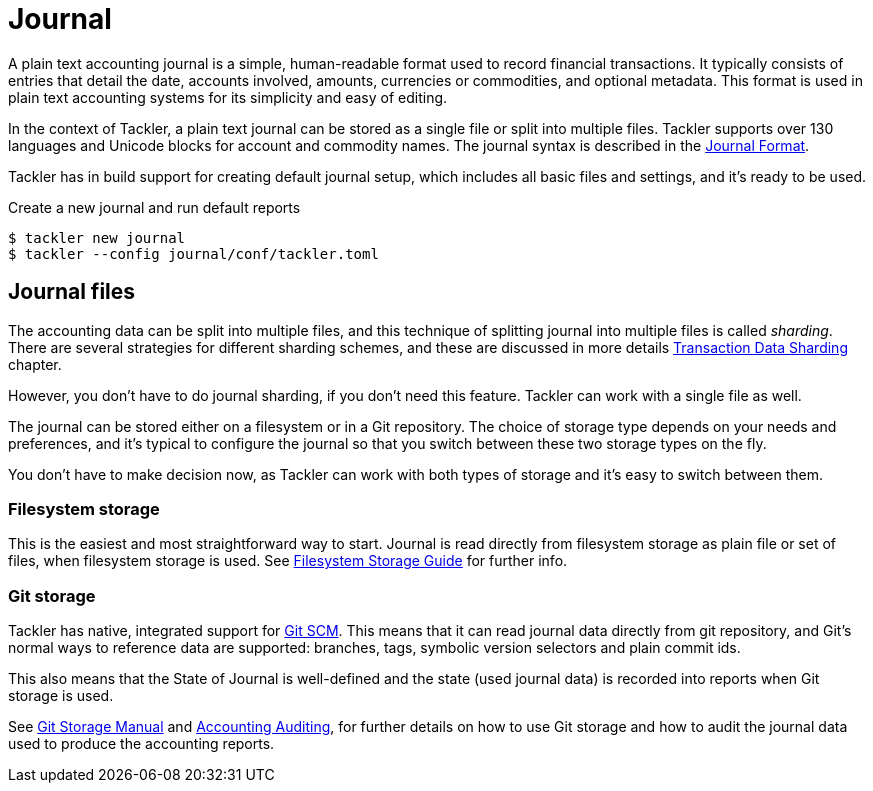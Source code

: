 = Journal


A plain text accounting journal is a simple, human-readable format used to record
financial transactions. It typically consists of entries that detail the date,
accounts involved, amounts, currencies or commodities, and optional metadata.
This format is used in plain text accounting systems for its simplicity and easy
of editing.

In the context of Tackler, a plain text journal can be stored as a single file
or split into multiple files. Tackler supports over 130 languages and Unicode
blocks for account and commodity names. The journal syntax is described in the
xref:journal:format.adoc[Journal Format].

Tackler has in build support for creating default journal setup,
which includes all basic files and settings, and it's ready to be used.

.Create a new journal and run default reports
[.source, shell]
----
$ tackler new journal
$ tackler --config journal/conf/tackler.toml
----


== Journal files

The accounting data can be split into multiple files, and this technique of
splitting journal into multiple files is called _sharding_. There are several
strategies for different sharding schemes, and these are discussed in more
details xref:journal:sharding.adoc[Transaction Data Sharding] chapter.

However, you don't have to do journal sharding, if you don't need this feature.
Tackler can work with a single file as well.

The journal can be stored either on a filesystem or in a Git repository.
The choice of storage type depends on your needs and preferences, and it's
typical to configure the journal so that you switch between these two storage
types on the fly.

You don't have to make decision now, as Tackler can work with both types of
storage and it's easy to switch between them.

=== Filesystem storage

This is the easiest and most straightforward way to start.
Journal is read directly from filesystem storage as plain file or set of files,
when filesystem storage is used. See xref:fs-storage.adoc[Filesystem Storage Guide] for further info.

=== Git storage

Tackler has native, integrated support for https://git-scm.com/[Git SCM].
This means that it can read journal data directly from git repository,
and Git's normal ways to reference data are supported: branches, tags, symbolic version selectors and  plain commit ids.

This also means that the State of Journal is well-defined and
the state (used journal data) is recorded into reports when Git storage is used.

See xref:git-storage.adoc[Git Storage Manual]
and xref:auditing:index.adoc[Accounting Auditing],
for further details on how to use Git storage and
how to audit the journal data used to produce the accounting reports.
